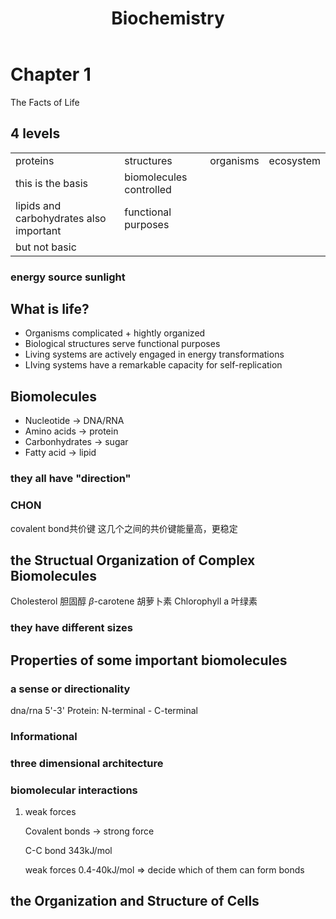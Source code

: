 #+TITLE: Biochemistry

# 主要第4-7章

* Chapter 1
The Facts of Life
** 4 levels
| proteins                                | structures              | organisms | ecosystem |
| this is the basis                       | biomolecules controlled |           |           |
| lipids and carbohydrates also important | functional purposes     |           |           |
| but not basic                           |                         |           |           |
*** energy source sunlight
** What is life?
- Organisms complicated + hightly organized
- Biological structures serve functional purposes
- Living systems are actively engaged in energy transformations
- LIving systems have a remarkable capacity for self-replication

** Biomolecules
:example:
+ Nucleotide -> DNA/RNA
+ Amino acids -> protein
+ Carbonhydrates -> sugar
+ Fatty acid -> lipid
:end:
*** they all have "direction"
*** CHON
covalent bond共价键
这几个之间的共价键能量高，更稳定
** the Structual Organization of Complex Biomolecules
:example:
Cholesterol 胆固醇
$\beta$-carotene 胡萝卜素
Chlorophyll a 叶绿素
:end:
*** they have different sizes
** Properties of some important biomolecules
*** a sense or directionality
dna/rna 5'-3'
Protein: N-terminal - C-terminal
*** Informational
*** three dimensional architecture
*** biomolecular interactions
**** weak forces
Covalent bonds -> strong force
:example:
C-C bond 343kJ/mol
:end:

weak forces 0.4-40kJ/mol => decide which of them can form bonds

** the Organization and Structure of Cells
